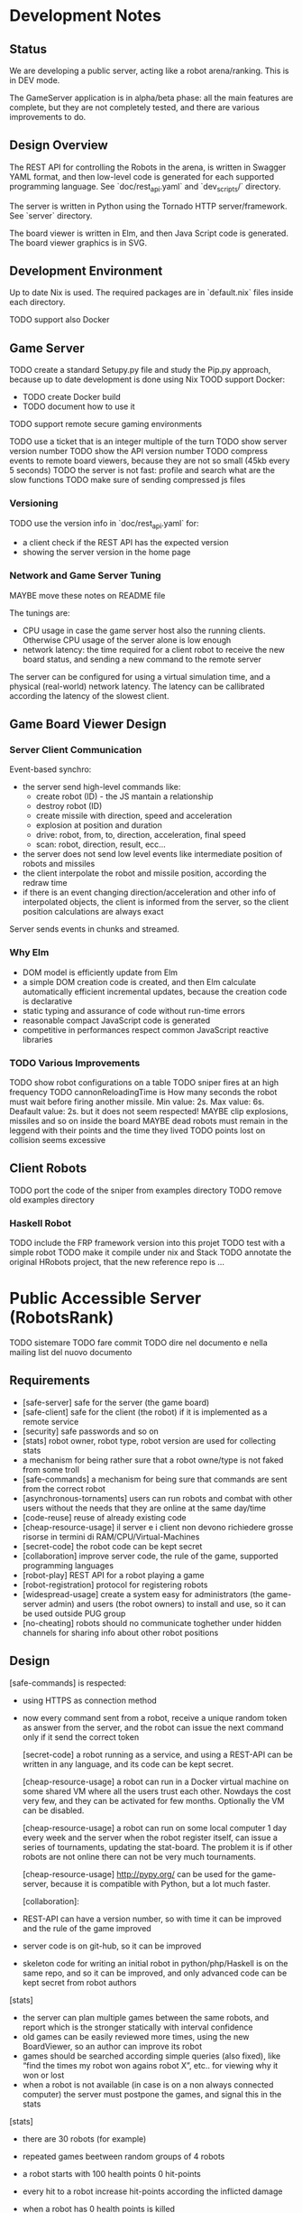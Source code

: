* Development Notes 
** Status

We are developing a public server, acting like a robot arena/ranking. This is in DEV mode.

The GameServer application is in alpha/beta phase: all the main features are complete, but they are not completely tested, and there are various improvements to do. 

** Design Overview
The REST API for controlling the Robots in the arena, is written in Swagger YAML format, and then low-level code is generated for each supported programming language. See `doc/rest_api.yaml` and `dev_scripts/` directory.

The server is written in Python using the Tornado HTTP server/framework. See `server` directory.

The board viewer is written in Elm, and then Java Script code is generated. The board viewer graphics is in SVG.
** Development Environment
Up to date Nix is used. The required packages are in `default.nix` files inside each directory.

TODO support also Docker
** Game Server 
TODO create a standard Setupy.py file and study the Pip.py approach, because up to date development is done using Nix
TOOD support Docker:
- TODO create Docker build
- TODO document how to use it
TODO support remote secure gaming environments

TODO use a ticket that is an integer multiple of the turn
TODO show server version number
TODO show the API version number
TODO compress events to remote board viewers, because they are not so small (45kb every 5 seconds)
TODO the server is not fast: profile and search what are the slow functions
TODO make sure of sending compressed js files

*** Versioning
TODO use the version info in `doc/rest_api.yaml` for:
- a client check if the REST API has the expected version
- showing the server version in the home page

*** Network and Game Server Tuning 
MAYBE move these notes on README file

The tunings are:
- CPU usage in case the game server host also the running clients. Otherwise CPU usage of the server alone is low enough
- network latency: the time required for a client robot to receive the new board status, and sending a new command to the remote server
 
The server can be configured for using a virtual simulation time, and a physical (real-world) network latency. The latency can be callibrated according the latency of the slowest client.

** Game Board Viewer Design
*** Server Client Communication
Event-based synchro:
- the server send high-level commands like:
  - create robot (ID) - the JS mantain a relationship
  - destroy robot (ID) 
  - create missile with direction, speed and acceleration
  - explosion at position and duration
  - drive: robot, from, to, direction, acceleration, final speed
  - scan: robot, direction, result, ecc...
- the server does not send low level events like intermediate position of robots and missiles
- the client interpolate the robot and missile position, according the redraw time
- if there is an event changing direction/acceleration and other info of interpolated objects, the client is informed from the server, so the client position calculations are always exact

Server sends events in chunks and streamed.
*** Why Elm
- DOM model is efficiently update from Elm
- a simple DOM creation code is created, and then Elm calculate automatically efficient incremental updates, because the creation code is declarative
- static typing and assurance of code without run-time errors
- reasonable compact JavaScript code is generated
- competitive in performances respect common JavaScript reactive libraries

*** TODO Various Improvements
TODO show robot configurations on a table
TODO sniper fires at an high frequency 
TODO cannonReloadingTime is
How many seconds the robot must wait before firing another missile. Min value: 2s. Max value: 6s. Deafault value: 2s.
but it does not seem respected!
MAYBE clip explosions, missiles and so on inside the board
MAYBE dead robots must remain in the leggend with their points and the time they lived
TODO points lost on collision seems excessive
** Client Robots
TODO port the code of the sniper from examples directory
TODO remove old examples directory

*** Haskell Robot
TODO include the FRP framework version into this projet
TODO test with a simple robot
TODO make it compile under nix and Stack
TODO annotate the original HRobots project, that the new reference repo is ...


* Public Accessible Server (RobotsRank)
TODO sistemare
TODO fare commit
TODO dire nel documento e nella mailing list del nuovo documento

** Requirements
- [safe-server] safe for the server (the game board)
- [safe-client] safe for the client (the robot) if it is implemented as a remote service
- [security] safe passwords and so on
- [stats] robot owner, robot type, robot version are used for collecting stats
- a mechanism for being rather sure that a robot owne/type is not faked from some troll
- [safe-commands] a mechanism for being sure that commands are sent from the correct robot
- [asynchronous-tornaments] users can run robots and combat with other users without the needs that they are online at the same day/time
- [code-reuse] reuse of already existing code
- [cheap-resource-usage] il server e i client non devono richiedere grosse risorse in termini di RAM/CPU/Virtual-Machines
- [secret-code] the robot code can be kept secret
- [collaboration] improve server code, the rule of the game, supported programming languages
- [robot-play] REST API for a robot playing a game
- [robot-registration] protocol for registering robots
- [widespread-usage] create a system easy for administrators (the game-server admin) and users (the robot owners) to install and use, so it can be used outside PUG group
- [no-cheating] robots should no communicate toghether under hidden channels for sharing info about other robot positions

** Design
 [safe-commands] is respected:
- using HTTPS as connection method
- now every command sent from a robot, receive a unique random token as answer from the server, and the robot can issue the next command only if it send the correct token

 [secret-code] a robot running as a service, and using a REST-API can be written in any language, and its code can be kept secret.

 [cheap-resource-usage] a robot can run in a Docker virtual machine on some shared VM where all the users trust each other. Nowdays the cost very few, and they can be activated for few months. Optionally the VM can be disabled.
 
 [cheap-resource-usage] a robot can run on some local computer 1 day every week and the server when the robot register itself, can issue a series of tournaments, updating the stat-board. The problem it is if other robots are not online there can not be very much tournaments.

 [cheap-resource-usage] http://pypy.org/ can be used for the game-server, because it is compatible with Python, but a lot much faster. 

 [collaboration]:
- REST-API can have a version number, so with time it can be improved and the rule of the game improved
- server code is on git-hub, so it can be improved
- skeleton code for writing an initial robot in python/php/Haskell is on the same repo, and so it can be improved, and only advanced code can be kept secret from robot authors

[stats] 
- the server can plan multiple games between the same robots, and report which is the stronger statically with interval confidence
- old games can be easily reviewed more times, using the new BoardViewer, so an author can improve its robot
- games should be searched according simple queries (also fixed), like “find the times my robot won agains robot X”, etc.. for viewing why it won or lost
- when a robot is not available (in case is on a non always connected computer) the server must postpone the games, and signal this in the stats

[stats]
- there are 30 robots (for example)
- repeated games beetween random groups of 4 robots
- a robot starts with 100 health points 0 hit-points
- every hit to a robot increase hit-points according the inflicted damage
- when a robot has 0 health points is killed
- when a robot is killed, 100 health points are shared between remaining robots, proportionally to hit-points, and the hit-points are reset to 0
- the first 2 killed robots gain 0 points
- the remaining 2 robots fight for a certain time (e.g. the double of the time required for killing the two robots, with a maximum hard-limit and some minimum hard-limit)
- at the end they share the 4 point for the winning robots proportionally to their hit-points (that correspond to the inverse of health points)
- these system favours robots good in defending, and good in attacking, and that can survive in a crowded board. kamikaze robots do not survive, and too much defensive robots does not survive.
- after a certain number of games the worst ⅓ of robots are put in the A-X classify, and the best ⅔ robots are put in the A-(X-1) classify
- the robots in the A-X classify plays toghether and the order is decided
- the best ⅔ robots plays togheter and the worst ⅓ form the A-(X-2) classify and so on
- at the end there are left 2 robots and there is the grand-final: they play toghether with 2 rabbits
- these stats should be good because there is a sequence of significative games, with also the grand-final games, like in a cup. But games are repeated many times.
- these stats should be good because both weak robots and strong robots can always find balanced games to watch and to use for improving the robot. Match in the same class of robots should be balanced and significative to watch.

 [collaboration] create a maling-list where game rules are discussed. Whenever it is found that some game rule is not fair or it can be exploited, then it can be changed/improved.

 [robot-play] use the same REST-API on a secure HTTPS channel

 [robot-registration] 
- the robot send a registration message to the server
- because it is the robot starting the connection, it is safe on the client side, and transparent to firewall rules
- the registration message contains a secret-key identifying the owner in a unique way
- the secret key is stored from the server, if it is new, or checked with an already registered key if the owner is already registered
- the registration message contains also the robot-name (its type), and its version
- the key is only associated to the owner. A owner can create and register many robots.
- the same client VM can contact the server many times contemporanely
- a registration message is a signal from the client that it is ready for playing a game
- the server starts a game only if there are new robots to test, or confidence intervals to improve, otherwise it refuse to start a game (for avoiding infinite repetitions of the same games)
- every time a robot change its code, it should increase its version number, so new games are played
- at the end of the game the client robot should terminate, and there should be also a simple BASH script re-launching the robot, so it is ready for another game, if the server think it is useful
- on the same VM there can be multiple robots, and they are easy to launch and test
- on the same VM there can be robots of different owners, if they trust each other, and they want share a common VM

 [collaboration] prepare a simple Dockerfile describing a robot VM, that can be shared between users trusting each other, and with some safe setting
 [collaboration] prepare a Dockerfile installing a netrobot-server

 [robot-registration], [cheap-resource-usage], and [safe-server] the server can optionally accept game connections only from robots knowing a pre-shared authorization key, so robot from a network of friends.

 [robot-registration] I can extend the current game-server and REST-API for accepting as parameter a game-identifier. A unique game-server can support many concurrent games. The number of parallel games that can be run, is specified on the command line. I’m using “tornado” library, that is more scalable and low-level than “flask”, and very good for these things.

 [robot-registration] the client robots tell to the game-server that they can play. The game-server starts only the games that it can manage. The pending registration requests can be unanswered and aborted by timeout. Then the client code (or a bash script on the client) can freely resend a registration request. So there is a queue of robots asking for a game, and robots that are playing. “tornado” API allows for an easy scheduling of request connections.

 [stats] stats can be prepared also as static HTML files with pre-answerd common queries. Also the played games are in the end simple static files.

 [stats] a robot can register itself also with a “beta” flag. “beta” robots are considered robots in testing mode. They are removed from the stats when the definitive version of the robot is registered, e.g. the robot with the same name, but without the beta flag.
 
 [no-cheating] 
- games are seen only in differite after they are played, and so complete board info can not be used
- a cheat-check mode can force two opponents to play toghtether with other 2 server controlled weak robots, and see if the strong robot remain strongher also in a controlled environment
- robots with a difference between normal and anti-cheat mode too big, are banned from the leaderboard or signaled in a special way

[stats] Daily Games:
- there is a certain fixed time of the day where all the robots must be online
- for 2 hours the robots can play (orchestrated from the server) and the leader-board of the day is determined
- all plays can be only seen in differite, after they are played
- users can see leader-boards of past days
- after the game-hours, the robots can remain active, but then only training plays are played and the official playboard is not touched
- users can see the trainng/current stats but it is different from the official leader-board 
- local servers can activate additional leader-boards time-frames

[stats] An (addictive) Elm DashBoard:
- the leader-board is showed
- the entries are owner/robot-name/version
- on the right there are all the played games (too much) for determining the leader-board
- the scope of the leader-board is:
  - show the leader-board with robot positions
  - selecting important games to view and study for improving and evaluating the robots
- for each robot in the classify there is a check-box on the left for filtering only its games
- filtering 2 robots, only the games between these 2 robots are shown (very intuitive)
- there is a maximum of 4 active filters, because the fights are between 4 robots
- a graph with the stats of win/loose of every robot is shown, according the filter
- the checkbox can filter on all/won/lost games for each robot, so the user can easily see when he lost/win against certain robots, and review important games 
- additionally an user can see anti-cheat games between two robots. These games are not used for calculating the leader-board, because 2 robots are server controlled, but they spot the differences between robots, and it is an anti-cheat tool.
- the user can select different days for inspecting the archive
- a game can be viewed at different replay speeds
- every game has a link
- the dashboard is a single page application
- there is an archive HTML pure (and SEO friendly) version of the dashboard that is published daily as blog post
- dashboard with:
  - current active robots in the training arena
  - stream of events (they can be archived, but the archive is not visible to new users, but Elm receive and display only new events)

[cheap-resource-usage] The maximum network-latency is 1 second for each command. If all the robots send a command before this time, then the next turn advance automatically. So games can be simulated faster. Inform the user where is located the server, so they can install VM in EU.

[cheap-resources-usage] Docker has a standard shell for starting/stopping containers and machines on remote ISP like EC2, GCE, DigitalOcean. So a cron-job on local machine can start and stop these containers at the end of the official daily-game time-frame. So in case of 2 hours, and cheap instances, the cost of 1 month can be splitted in 1 year. 

[cheap-resource-usage] enable correct caching http flag so games and pages are not sent any time and can be cached.

[cheap-resource-usage] consider using CloudFare that has also free plans.

[cheap-resource-usage] store in the DB, and send games in a compressed way.

[security] passwords/keys are stored in secure hash mode, so only the owner knows the key returning the hash. The DB with all the data game can be backuped also on public repositories in a safe way.

[security] prepare daily an incremental backup of the database with game stats and so on, from which it can be reconstructed a fully functional server, make sure it has no private info, and make it shareable and backup-able with others.

** Community
- register www.netrobots.net
- www.netrobots.net/blog developed in Hugo or faster static site generator
- the leader-board of the day is automatically published on blog
- www.netrobots.net/help etc... with all the notes for creating the robots
- mailing list for discussing about development and new rules. Use google service that is good enough, and better than a normal forum (email integration)
- GitHub for issues and DEV.
- Find and Use a Logo: GitHub, WebSite and so on
- a wiki with optional info about every owner and its robot in the leader board (the leader board has a link to the wiki entry)
- addictive robot dashBoard
- IRC or other type of Chat 

** Implementation
- game-server: play game between robots. It is the same already existing code.
- tournamente-server: accept registrations, generate stats, and start games between robots according the stats needs. New code must be created.
- stats-server: serve stats about robot strenghts. New code must be created, but probably it is a static serving of stats produced from tournament-server

** Tasks

*** TODO Upgrade to new version of Elm

*** TODO Specify a Docker Machine with limited resources
For players can only connect to the public game server.
Reduced CPU and RAM usage.

*** TODO Add secret key to owner and game play
The token + secret key is reliable.
Check to use a different seed for each generated robot/token.

*** TODO Test PyPy

*** TODO Find a common way for developing and installing the server
Requirements:
- local development
- local run
- safe and protected (isolated) locally
- public installation
- safe and isolated in public installation

MAYBE nix is good but not so widespread used
MAYBE Docker is good but for local development? It is required a manual setting?

*** TODO adapt server for maximum latency
- maximum latency
- if all requests are sent before the maximum latency advance the turn
- TODO check in the code if the turn scheduler recognize correctly if the turn is advanced
* Game Rules Improvements
MAYBE hitting an enemy is 1/2 damage as health

MAYBE there are no hitting/premium points for the damage on the enemy robot (maybe)

MAYBE the API signal if a Robot hit the wall or another robot with a specific message

TODO use 0 for north direction

** Robot Parameter Customizations

Robots can be created using different parameters, like speed, acceleration, bullet damage.

The method

    server.game_model.Robot.get_configured_strength(self):

make an estimate of the robot characteristics, and it filter out Robots that are too much strong.

With time and experience, this method should be improved, for avoiding Robot with unfair advantages.

